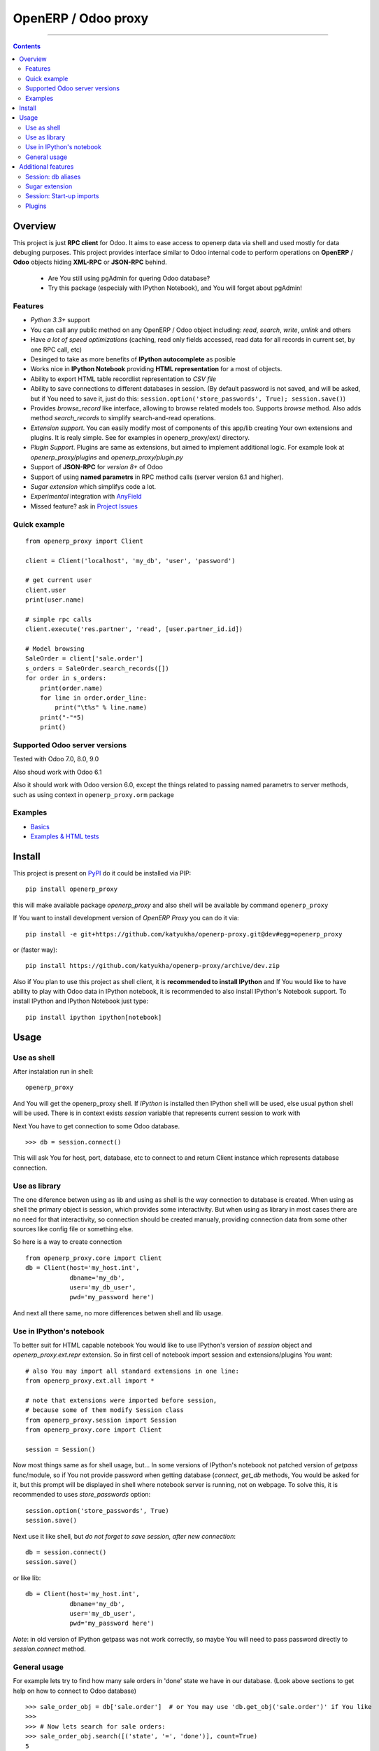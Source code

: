 OpenERP / Odoo proxy
====================


.. image:: https://travis-ci.org/katyukha/openerp-proxy.svg?branch=master
    :target: https://travis-ci.org/katyukha/openerp-proxy

.. image:: https://coveralls.io/repos/katyukha/openerp-proxy/badge.svg?branch=master&service=github
    :target: https://coveralls.io/github/katyukha/openerp-proxy?branch=master
    
.. image:: https://img.shields.io/pypi/v/openerp_proxy.svg
    :target: https://pypi.python.org/pypi/openerp_proxy/

.. image:: https://img.shields.io/pypi/l/openerp_proxy.svg
    :target: https://pypi.python.org/pypi/openerp_proxy/

.. image:: https://img.shields.io/pypi/pyversions/openerp_proxy.svg
    :target: https://pypi.python.org/pypi/openerp_proxy/

.. image:: https://img.shields.io/pypi/format/openerp_proxy.svg
    :target: https://pypi.python.org/pypi/openerp_proxy/

-------------------

.. contents::
   :depth: 2


Overview
--------

This project is just **RPC client** for Odoo.
It aims to ease access to openerp data via shell and used
mostly for data debuging purposes. This project provides interface similar to
Odoo internal code to perform operations on **OpenERP** / **Odoo** objects hiding
**XML-RPC** or **JSON-RPC** behind.


    - Are You still using pgAdmin for quering Odoo database?
    - Try this package (especialy with IPython Notebook), and You will forget about pgAdmin!


Features
~~~~~~~~

-  *Python 3.3+* support
-  You can call any public method on any OpenERP / Odoo object including:
   *read*, *search*, *write*, *unlink* and others
-  Have *a lot of speed optimizations* (caching, read only fields accessed,
   read data for all records in current set, by one RPC call, etc)
-  Desinged to take as more benefits of **IPython autocomplete** as posible
-  Works nice in **IPython Notebook** providing **HTML
   representation** for a most of objects.
-  Ability to export HTML table recordlist representation to *CSV file*
-  Ability to save connections to different databases in session.
   (By default password is not saved, and will be asked, but if You need to save it, just do this:
   ``session.option('store_passwords', True); session.save()``)
-  Provides *browse\_record* like interface, allowing to browse related
   models too. Supports *browse* method. Also adds method *search\_records* to simplify
   search-and-read operations.
-  *Extension support*. You can easily modify most of components of this app/lib
   creating Your own extensions and plugins. It is realy simple. See for examples in
   openerp_proxy/ext/ directory.
-  *Plugin Support*. Plugins are same as extensions, but aimed to implement additional logic.
   For example look at *openerp_proxy/plugins* and *openerp_proxy/plugin.py* 
-  Support of **JSON-RPC** for *version 8+* of Odoo
-  Support of using **named parametrs** in RPC method calls (server version 6.1 and higher).
-  *Sugar extension* which simplifys code a lot.
-  *Experimental* integration with `AnyField <https://pypi.python.org/pypi/anyfield>`_

-  Missed feature? ask in `Project Issues <https://github.com/katyukha/openerp-proxy/issues>`_


Quick example
~~~~~~~~~~~~~

::

    from openerp_proxy import Client

    client = Client('localhost', 'my_db', 'user', 'password')

    # get current user
    client.user
    print(user.name)

    # simple rpc calls
    client.execute('res.partner', 'read', [user.partner_id.id])

    # Model browsing
    SaleOrder = client['sale.order']
    s_orders = SaleOrder.search_records([])
    for order in s_orders:
        print(order.name)
        for line in order.order_line:
            print("\t%s" % line.name)
        print("-"*5)
        print()


Supported Odoo server versions
~~~~~~~~~~~~~~~~~~~~~~~~~~~~~~

Tested with Odoo 7.0, 8.0, 9.0

Also shoud work with Odoo 6.1

Also it should work with Odoo version 6.0, except the things related to passing named parametrs
to server methods, such as using context in ``openerp_proxy.orm`` package


Examples
~~~~~~~~

-  `Basics <http://nbviewer.ipython.org/github/katyukha/openerp-proxy/blob/master/examples/Basics.ipynb>`_
-  `Examples & HTML tests <http://nbviewer.ipython.org/github/katyukha/openerp-proxy/blob/master/examples/Examples%20&%20HTML%20tests.ipynb>`_


Install
-------

This project is present on `PyPI <https://pypi.python.org/pypi/openerp_proxy/>`_
do it could be installed via PIP::

    pip install openerp_proxy
    
this will make available package *openerp\_proxy* and also shell will be available by
command ``openerp_proxy``

If You want to install development version of *OpenERP Proxy* you can do it via::

    pip install -e git+https://github.com/katyukha/openerp-proxy.git@dev#egg=openerp_proxy

or (faster way)::

    pip install https://github.com/katyukha/openerp-proxy/archive/dev.zip


Also if You plan to use this project as shell client, it is **recommended to install IPython**
and If You  would like to have ability to play with Odoo data in IPython notebook,
it is recommended to also install IPython's Notebook support. To install IPython and IPython Notebook
just type::

    pip install ipython ipython[notebook]


Usage
-----

Use as shell
~~~~~~~~~~~~

After instalation run in shell:

::

       openerp_proxy

And You will get the openerp_proxy shell. If *IPython* is installed then IPython shell
will be used, else usual python shell will be used. There is in context exists
*session* variable that represents current session to work with

Next You have to get connection to some Odoo database.

::

    >>> db = session.connect()

This will ask You for host, port, database, etc to connect to and return Client instance
which represents database connection.


Use as library
~~~~~~~~~~~~~~

The one diference betwen using as lib and using as shell is the way
connection to database is created. When using as shell the primary object
is session, which provides some interactivity. But when using as library
in most cases there are no need for that interactivity, so connection
should be created manualy, providing connection data from some other sources
like config file or something else.

So here is a way to create connection

::

    from openerp_proxy.core import Client
    db = Client(host='my_host.int',
                dbname='my_db',
                user='my_db_user',
                pwd='my_password here')

And next all there same, no more differences betwen shell and lib usage.


Use in IPython's notebook
~~~~~~~~~~~~~~~~~~~~~~~~~

To better suit for HTML capable notebook You would like to use IPython's version of *session*
object and *openerp_proxy.ext.repr* extension.
So in first cell of notebook import session and extensions/plugins You want::

    # also You may import all standard extensions in one line:
    from openerp_proxy.ext.all import *

    # note that extensions were imported before session,
    # because some of them modify Session class
    from openerp_proxy.session import Session
    from openerp_proxy.core import Client

    session = Session()

Now most things same as for shell usage, but...
In some versions of IPython's notebook not patched version of *getpass* func/module,
so if You not provide password when getting database (*connect*, *get_db* methods, You would be asked
for it, but this prompt will be displayed in shell where notebook server is running, not on webpage.
To solve this, it is recommended to uses *store_passwords* option::
    
    session.option('store_passwords', True)
    session.save()

Next use it like shell, but *do not forget to save session, after new connection*::

    db = session.connect()
    session.save()
    
or like lib::

    db = Client(host='my_host.int',
                dbname='my_db',
                user='my_db_user',
                pwd='my_password here')

*Note*: in old version of IPython getpass was not work correctly,
so maybe You will need to pass password directly to *session.connect* method.


General usage
~~~~~~~~~~~~~

For example lets try to find how many sale orders in 'done' state we have in
our database. (Look above sections to get help on how to connect to Odoo database)

::

    >>> sale_order_obj = db['sale.order']  # or You may use 'db.get_obj('sale.order')' if You like
    >>>
    >>> # Now lets search for sale orders:
    >>> sale_order_obj.search([('state', '=', 'done')], count=True)
    5

So we have 5 orders in done state. So let's read them.

Default way to read data from Odoo is to search for required records
with *search* method which return's list of IDs of records, then read
data using *read* method. Both methods mostly same as Odoo internal
ones:

::

    >>> sale_order_ids = sale_order_obj.search([('state', '=', 'done')])
    >>> sale_order_datas = sale_order_obj.read(sale_order_ids, ['name'])  # Last argument is optional.
                                                                          # it describes list of fields to read
                                                                          # if it is not provided then all fields
                                                                          # will be read
    >>> sale_order_datas[0]
    {'id': 3,
     'name': 'SO0004'
    }

As we see reading data in such way allows us to get list of dictionaries
where each contain fields have been read

Another way to read data is to use *search\_records* or *read\_records*
method. Each of these methods receives same aguments as *search* or
*read* method respectively. But passing *count* argument for
*search\_records* will cause error. Main difference betwen these methods
in using *Record* class instead of *dict* for each record had been
read. Record class provides some orm-like abilities for records,
allowing for example access fields as attributes and provide mechanisms
to lazily fetch related fields.

::

    >>> sale_orders = sale_order_obj.search_records([('state', '=', 'done')])
    >>> sale_orders[0]
    R(sale.order, 9)[SO0011]
    >>>
    >>> # So we have list of Record objects. Let's check what they are
    >>> so = sale_orders[0]
    >>> so.id
    9
    >>> so.name
    SO0011
    >>> so.partner_id 
    R(res.partner, 9)[Better Corp]
    >>>
    >>> so.partner_id.name
    Better Corp
    >>> so.partner_id.active
    True


Additional features
-------------------

Session: db aliases
~~~~~~~~~~~~~~~~~~~

Session provides ability to add aliases to databases, which will simplify access to them.
To add aliase to our db do the folowing:

::

    >>> session.aliase('my_db', db)
    
And now to access this database in future (even after restart)
You can use next code

::

    >>> db = session.my_db

this allows to faster get connection to database Your with which You are working very often


Sugar extension
~~~~~~~~~~~~~~~

This extension provides some syntax sugar to ease access to objects

So to start use it just import this extension **just after start**

::

    import openerp_proxy.ext.sugar

And after that You will have folowing features working

::

    db['sale.order'][5]       # fetches sale order with ID=5
    db['sale_order']('0050')  # result in name_search for '0050' on sale order
                              # result may be Record if one record found
                              # or RecordList if there some set of records found
    db['sale.order']([('state','=','done')])    # Same as 'search_records' method
    db['sale.order'](state='done')              # simplified search

    # Automatic object aliaces. Also supports autocompletition
    # via implementation of __dir__ method
    db._sale_order == db['sale.order'] == db['sale_order']   # => True


For other extensions look at *openerp_proxy/ext* subdirectory


Session: Start-up imports
~~~~~~~~~~~~~~~~~~~~~~~~~

If You want some modules (extensions/plugins) to be automatiacly loaded/imported
at start-up, there are ``session.start_up_imports`` property, that points to 
list that holds names of modules to be imported at session creation time.

For example, if You want *Sugar extension* to be automaticaly imported, just
add it to ``session.start_up_imports`` list

::

    session.start_up_imports.append('openerp_proxy.ext.sugar')

After this, when You will start new openerp_proxy shell, *sugar extension*
will be automaticaly enable.


Plugins
~~~~~~~

In version 0.4 plugin system was completly refactored. At this version
we start using `extend_me <https://pypi.python.org/pypi/extend_me>`_
library to build extensions and plugins easily.

Plugins are usual classes that provides functionality that should be available
at ``db.plugins.*`` point, implementing logic not related to core system.

To ilustrate what is plugins and what they can do we will create a simplest one.
So let's start

1. create some directory to place plugins in:
   
   ``mkdir ~/oerp_proxy_plugins/``
   
   ``cd ~/oerp_proxy_plugins/``

2. next create simple file called ``attendance.py`` and edit it
   
   ``vim attendance.py``

3. write folowing code there (note that this example works and tested for Odoo version 6.0 only)

    ::

        from openerp_proxy.plugin import Plugin

        class AttandanceUtils(Plugin):

            # This is required to register Your plugin
            # *name* - is for db.plugins.<name>
            class Meta:
                name = "attendance"

            def get_sign_state(self):
                # Note: folowing code works on version 6 of Openerp/Odoo
                emp_obj = self.client['hr.employee']
                emp_id = emp_obj.search([('user_id', '=', self.client.uid)])
                emp = emp_obj.read(emp_id, ['state'])
                return emp[0]['state']
                
4. Now your plugin is completed, but it is not on python path.
   There is ability to add additional paths to session, so
   when session starts, ``sys.path`` will be patched with that paths.
   To add your extra path to session You need do folowing::
   
       >>> session.add_path('~/oerp_proxy_plugins/')
       >>> session.save()
       
   Now, each time session created, this path will be added to python path

5. Now we cat test our plugin.
   Run ``openerp_proxy`` and try to import it::

        >>> #import our plugin
        >>> import attendance

        >>> # and use it
        >>> db = session.connect()
        >>> db.plugin.attendance.get_sign_state()
        'present'

        >>> # If You want some plugins or extensions or other
        >>> # modules imported at start-up of session, do this
        >>> session.start_up_imports.add('attendance')

As You see above, to use plugin (or extension), just import it's module (better at startu-up)

--------------

For more information see `source
code <https://github.com/katyukha/openerp-proxy>`_ or
`documentation <http://pythonhosted.org//openerp_proxy/>`_.
